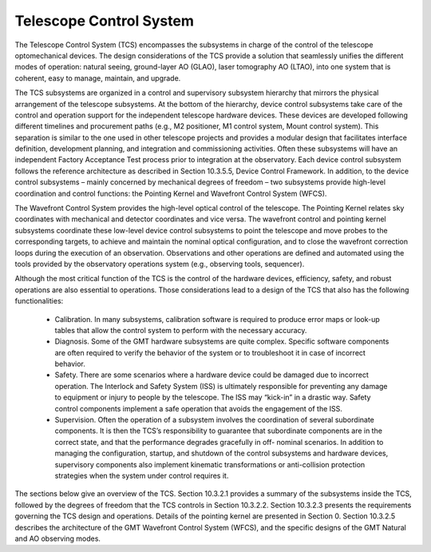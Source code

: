 .. _tcs_introduction:

Telescope Control System
========================

The Telescope Control System (TCS) encompasses the subsystems in charge of the
control of the telescope optomechanical devices. The design considerations of
the TCS provide a solution that seamlessly unifies the different modes of
operation: natural seeing, ground-layer AO (GLAO), laser tomography AO (LTAO),
into one system that is coherent, easy to manage, maintain, and upgrade.

The TCS subsystems are organized in a control and supervisory subsystem
hierarchy that mirrors the physical arrangement of the telescope subsystems. At
the bottom of the hierarchy, device control subsystems take care of the control
and operation support for the independent telescope hardware devices. These
devices are developed following different timelines and procurement paths (e.g.,
M2 positioner, M1 control system, Mount control system). This separation is
similar to the one used in other telescope projects and provides a modular
design that facilitates interface definition, development planning, and
integration and commissioning activities. Often these subsystems will have an
independent Factory Acceptance Test process prior to integration at the
observatory. Each device control subsystem follows the reference architecture as
described in Section 10.3.5.5, Device Control Framework. In addition, to the
device control subsystems – mainly concerned by mechanical degrees of freedom –
two subsystems provide high-level coordination and control functions: the
Pointing Kernel and Wavefront Control System (WFCS).

The Wavefront Control System provides the high-level optical control of the
telescope. The Pointing Kernel relates sky coordinates with mechanical and
detector coordinates and vice versa. The wavefront control and pointing kernel
subsystems coordinate these low-level device control subsystems to point the
telescope and move probes to the corresponding targets, to achieve and maintain
the nominal optical configuration, and to close the wavefront correction loops
during the execution of an observation. Observations and other operations are
defined and automated using the tools provided by the observatory operations
system (e.g., observing tools, sequencer).

Although the most critical function of the TCS is the control of the hardware
devices, efficiency, safety, and robust operations are also essential to
operations.  Those considerations lead to a design of the TCS that also has the
following functionalities:

  * Calibration. In many subsystems, calibration software is required to produce
    error maps or look-up tables that allow the control system to perform with
    the necessary accuracy.

  * Diagnosis. Some of the GMT hardware subsystems are quite complex. Specific
    software components are often required to verify the behavior of the system
    or to troubleshoot it in case of incorrect behavior.

  * Safety. There are some scenarios where a hardware device could be damaged
    due to incorrect operation. The Interlock and Safety System (ISS) is
    ultimately responsible for preventing any damage to equipment or injury to
    people by the telescope. The ISS may “kick-in” in a drastic way. Safety
    control components implement a safe operation that avoids the engagement of
    the ISS.

  * Supervision. Often the operation of a subsystem involves the coordination of
    several subordinate components. It is then the TCS’s responsibility to
    guarantee that subordinate components are in the correct state, and that the
    performance degrades gracefully in off- nominal scenarios. In addition to
    managing the configuration, startup, and shutdown of the control subsystems
    and hardware devices, supervisory components also implement kinematic
    transformations or anti-collision protection strategies when the system
    under control requires it.

The sections below give an overview of the TCS. Section 10.3.2.1 provides a
summary of the subsystems inside the TCS, followed by the degrees of freedom
that the TCS controls in Section 10.3.2.2. Section 10.3.2.3 presents the
requirements governing the TCS design and operations. Details of the pointing
kernel are presented in Section 0. Section 10.3.2.5 describes the architecture
of the GMT Wavefront Control System (WFCS), and the specific designs of the GMT
Natural and AO observing modes.
